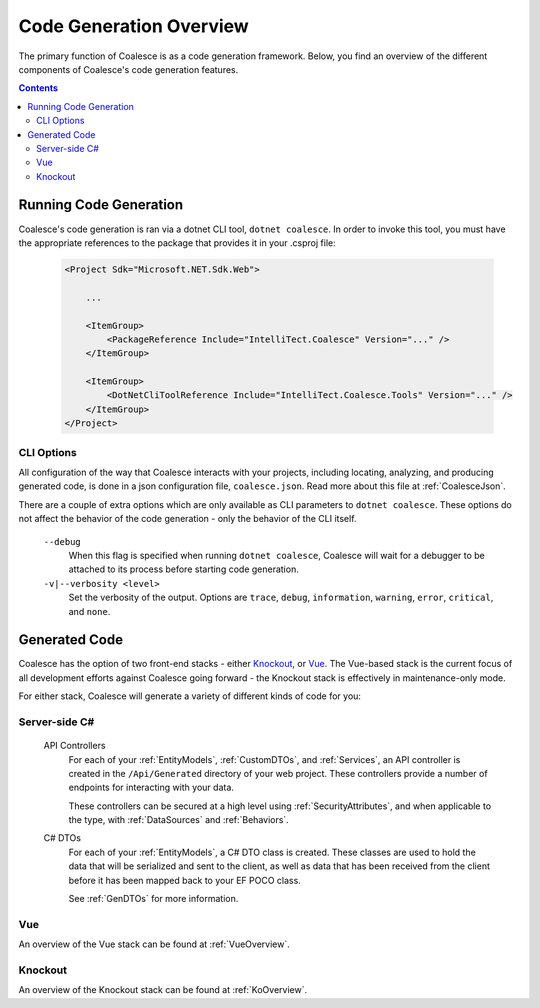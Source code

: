 Code Generation Overview
========================

The primary function of Coalesce is as a code generation framework. Below, you find an overview of the different components of Coalesce's code generation features.

.. contents:: Contents
    :local:


Running Code Generation
-----------------------

Coalesce's code generation is ran via a dotnet CLI tool, ``dotnet coalesce``. In order to invoke this tool, you must have the appropriate references to the package that provides it in your .csproj file:

    .. code-block:: xml

        <Project Sdk="Microsoft.NET.Sdk.Web">

            ...

            <ItemGroup>
                <PackageReference Include="IntelliTect.Coalesce" Version="..." />
            </ItemGroup>

            <ItemGroup>
                <DotNetCliToolReference Include="IntelliTect.Coalesce.Tools" Version="..." />
            </ItemGroup>  
        </Project>

CLI Options
...........

All configuration of the way that Coalesce interacts with your projects, including locating, analyzing, and producing generated code, is done in a json configuration file, ``coalesce.json``. Read more about this file at :ref:`CoalesceJson`.

There are a couple of extra options which are only available as CLI parameters to ``dotnet coalesce``. These options do not affect the behavior of the code generation - only the behavior of the CLI itself.

    ``--debug``
        When this flag is specified when running ``dotnet coalesce``, Coalesce will wait for a debugger to be attached to its process before starting code generation.

    ``-v|--verbosity <level>``
        Set the verbosity of the output. Options are ``trace``, ``debug``, ``information``, ``warning``, ``error``, ``critical``, and ``none``.

Generated Code
--------------

Coalesce has the option of two front-end stacks - either `Knockout <http://knockoutjs.com/>`_, or `Vue <https://vuejs.org/>`_. The Vue-based stack is the current focus of all development efforts against Coalesce going forward - the Knockout stack is effectively in maintenance-only mode.

For either stack, Coalesce will generate a variety of different kinds of code for you:

Server-side C#
.............................

    API Controllers
        For each of your :ref:`EntityModels`, :ref:`CustomDTOs`, and :ref:`Services`, an API controller is created in the ``/Api/Generated`` directory of your web project. These controllers provide a number of endpoints for interacting with your data.

        These controllers can be secured at a high level using :ref:`SecurityAttributes`, and when applicable to the type, with :ref:`DataSources` and :ref:`Behaviors`.

    C# DTOs
        For each of your :ref:`EntityModels`, a C# DTO class is created. These classes are used to hold the data that will be serialized and sent to the client, as well as data that has been received from the client before it has been mapped back to your EF POCO class.

        See :ref:`GenDTOs` for more information.

Vue
...

An overview of the Vue stack can be found at :ref:`VueOverview`.

Knockout
........

An overview of the Knockout stack can be found at :ref:`KoOverview`.

